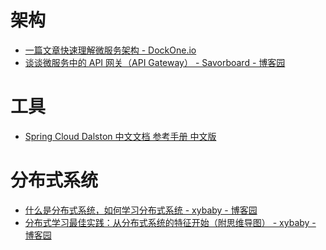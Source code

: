 * 架构
  + [[http://dockone.io/article/3687][一篇文章快速理解微服务架构 - DockOne.io]]
  + [[https://www.cnblogs.com/savorboard/p/api-gateway.html][谈谈微服务中的 API 网关（API Gateway） - Savorboard - 博客园]]

* 工具
  + [[https://springcloud.cc/spring-cloud-dalston.html][Spring Cloud Dalston 中文文档 参考手册 中文版]]

* 分布式系统
  + [[https://www.cnblogs.com/xybaby/p/7787034.html][什么是分布式系统，如何学习分布式系统 - xybaby - 博客园]]
  + [[https://www.cnblogs.com/xybaby/p/8544715.html][分布式学习最佳实践：从分布式系统的特征开始（附思维导图） - xybaby - 博客园]]

